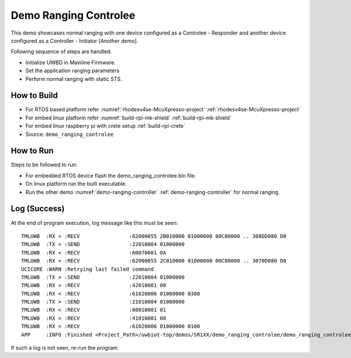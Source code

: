 ..
    Copyright 2020, 2022 NXP

    This software is owned or controlled by NXP and may only be used
    strictly in accordance with the applicable license terms.  By expressly
    accepting such terms or by downloading, installing, activating and/or
    otherwise using the software, you are agreeing that you have read, and
    that you agree to comply with and are bound by, such license terms.  If
    you do not agree to be bound by the applicable license terms, then you
    may not retain, install, activate or otherwise use the software.

.. _demo-ranging-controlee:

=======================================================================
 Demo Ranging Controlee
=======================================================================

.. brief:start

This demo showcases normal ranging with one device configured as a Controlee - Responder
and another device configured as a Controller - Initiator [Another demo].

.. brief:end

Following sequence of steps are handled.

- Initialize UWBD in Mainline Firmware.
- Set the application ranging parameters
- Perform normal ranging with static STS.


How to Build
^^^^^^^^^^^^^^^^^^^^^^^^^^^^^^^^^^^^^^^^^^^^^^^^^^^^^^^^^^^^^^^^^^^^^^^
- For RTOS based platform refer :numref:`rhodesv4se-McuXpresso-project` :ref:`rhodesv4se-McuXpresso-project`
- For embed linux platform refer :numref:`build-rpi-mk-shield` :ref:`build-rpi-mk-shield`
- For embed linux raspberry pi with crete setup :ref:`build-rpi-crete`

- Source:   ``demo_ranging_controlee``

How to Run
^^^^^^^^^^^^^^^^^^^^^^^^^^^^^^^^^^^^^^^^^^^^^^^^^^^^^^^^^^^^^^^^^^^^^^^

Steps to be followed to run:

- For embedded RTOS device flash the demo_ranging_controlee.bin file.
- On linux platform run the built executable.
- Run the other demo :numref:`demo-ranging-controller` :ref:`demo-ranging-controller` for normal ranging.


Log (Success)
^^^^^^^^^^^^^^^^^^^^^^^^^^^^^^^^^^^^^^^^^^^^^^^^^^^^^^^^^^^^^^^^^^^^^^^

At the end of program execution, log message like this must be seen::
  
    TMLUWB  :RX < :RECV                :62000055 2B010000 01000000 00C80000 .. 308DD080 D0
    TMLUWB  :TX > :SEND                :22010004 01000000
    TMLUWB  :RX < :RECV                :60070001 0A
    TMLUWB  :RX < :RECV                :62000055 2C010000 01000000 00C80000 .. 3070D080 D0
    UCICORE :WARN :Retrying last failed command
    TMLUWB  :TX > :SEND                :22010004 01000000
    TMLUWB  :RX < :RECV                :42010001 00
    TMLUWB  :RX < :RECV                :61020006 01000000 0300
    TMLUWB  :TX > :SEND                :21010004 01000000
    TMLUWB  :RX < :RECV                :60010001 01
    TMLUWB  :RX < :RECV                :41010001 00
    TMLUWB  :RX < :RECV                :61020006 01000000 0100
    APP     :INFO :Finished <Project_Path>/uwbiot-top/demos/SR1XX/demo_ranging_controlee/demo_ranging_controlee.c : Success!

If such a log is not seen, re-run the program.
